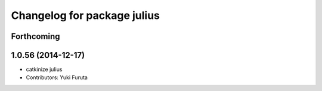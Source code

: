 ^^^^^^^^^^^^^^^^^^^^^^^^^^^^
Changelog for package julius
^^^^^^^^^^^^^^^^^^^^^^^^^^^^

Forthcoming
-----------

1.0.56 (2014-12-17)
-------------------
* catkinize julius
* Contributors: Yuki Furuta
